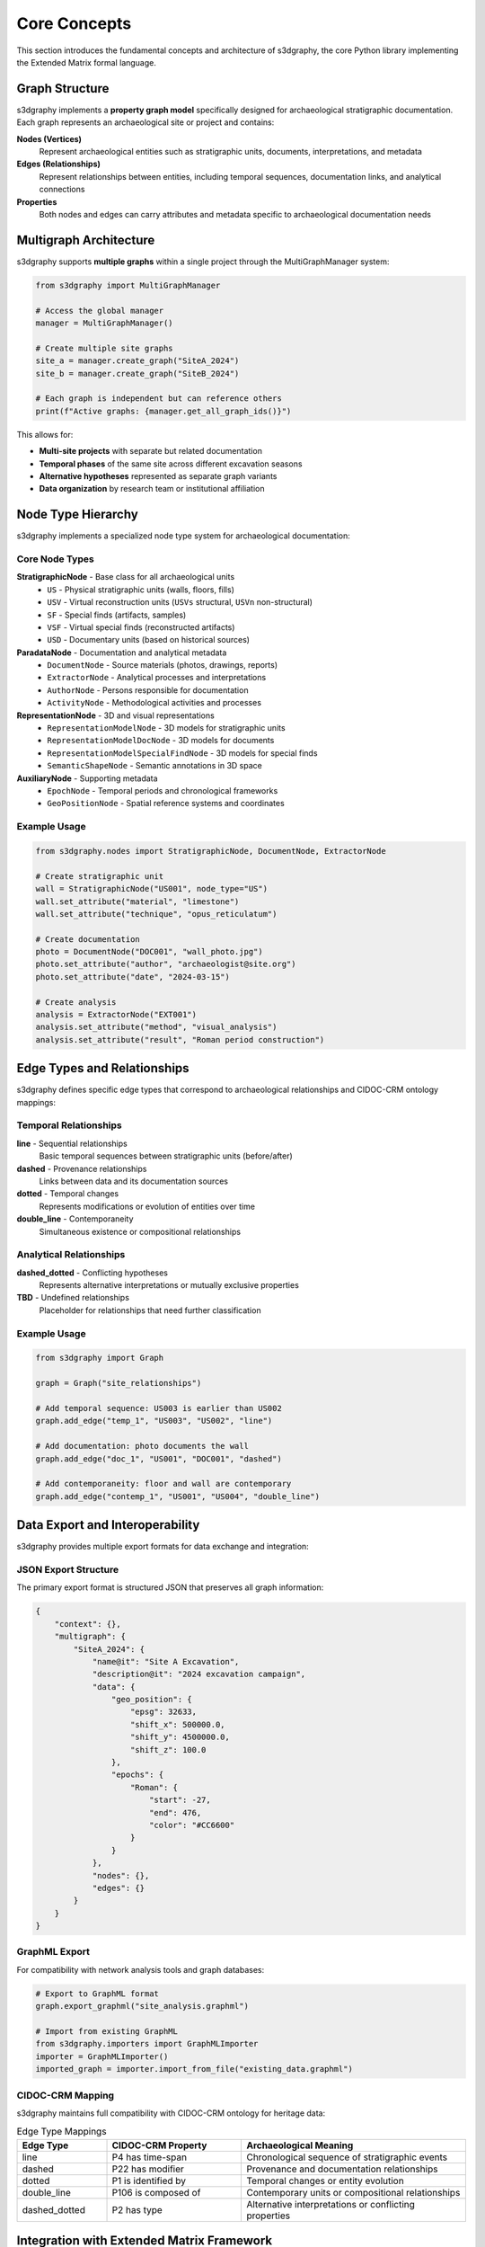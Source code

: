 Core Concepts
=============

This section introduces the fundamental concepts and architecture of s3dgraphy, 
the core Python library implementing the Extended Matrix formal language.

Graph Structure
---------------

s3dgraphy implements a **property graph model** specifically designed for archaeological 
stratigraphic documentation. Each graph represents an archaeological site or project 
and contains:

**Nodes (Vertices)**
   Represent archaeological entities such as stratigraphic units, documents, 
   interpretations, and metadata

**Edges (Relationships)**  
   Represent relationships between entities, including temporal sequences, 
   documentation links, and analytical connections

**Properties**
   Both nodes and edges can carry attributes and metadata specific to 
   archaeological documentation needs

Multigraph Architecture
-----------------------

s3dgraphy supports **multiple graphs** within a single project through the 
MultiGraphManager system:

.. code-block:: python

   from s3dgraphy import MultiGraphManager
   
   # Access the global manager
   manager = MultiGraphManager()
   
   # Create multiple site graphs
   site_a = manager.create_graph("SiteA_2024")
   site_b = manager.create_graph("SiteB_2024") 
   
   # Each graph is independent but can reference others
   print(f"Active graphs: {manager.get_all_graph_ids()}")

This allows for:

- **Multi-site projects** with separate but related documentation
- **Temporal phases** of the same site across different excavation seasons
- **Alternative hypotheses** represented as separate graph variants
- **Data organization** by research team or institutional affiliation

Node Type Hierarchy
--------------------

s3dgraphy implements a specialized node type system for archaeological documentation:

Core Node Types
~~~~~~~~~~~~~~~

**StratigraphicNode** - Base class for all archaeological units
   - ``US`` - Physical stratigraphic units (walls, floors, fills)
   - ``USV`` - Virtual reconstruction units (``USVs`` structural, ``USVn`` non-structural)
   - ``SF`` - Special finds (artifacts, samples)
   - ``VSF`` - Virtual special finds (reconstructed artifacts)
   - ``USD`` - Documentary units (based on historical sources)

**ParadataNode** - Documentation and analytical metadata
   - ``DocumentNode`` - Source materials (photos, drawings, reports)
   - ``ExtractorNode`` - Analytical processes and interpretations
   - ``AuthorNode`` - Persons responsible for documentation
   - ``ActivityNode`` - Methodological activities and processes

**RepresentationNode** - 3D and visual representations
   - ``RepresentationModelNode`` - 3D models for stratigraphic units
   - ``RepresentationModelDocNode`` - 3D models for documents
   - ``RepresentationModelSpecialFindNode`` - 3D models for special finds
   - ``SemanticShapeNode`` - Semantic annotations in 3D space

**AuxiliaryNode** - Supporting metadata
   - ``EpochNode`` - Temporal periods and chronological frameworks
   - ``GeoPositionNode`` - Spatial reference systems and coordinates

Example Usage
~~~~~~~~~~~~~

.. code-block:: python

   from s3dgraphy.nodes import StratigraphicNode, DocumentNode, ExtractorNode
   
   # Create stratigraphic unit
   wall = StratigraphicNode("US001", node_type="US")
   wall.set_attribute("material", "limestone")
   wall.set_attribute("technique", "opus_reticulatum")
   
   # Create documentation
   photo = DocumentNode("DOC001", "wall_photo.jpg")
   photo.set_attribute("author", "archaeologist@site.org")
   photo.set_attribute("date", "2024-03-15")
   
   # Create analysis
   analysis = ExtractorNode("EXT001")
   analysis.set_attribute("method", "visual_analysis") 
   analysis.set_attribute("result", "Roman period construction")

Edge Types and Relationships
-----------------------------

s3dgraphy defines specific edge types that correspond to archaeological relationships 
and CIDOC-CRM ontology mappings:

Temporal Relationships
~~~~~~~~~~~~~~~~~~~~~~

**line** - Sequential relationships
   Basic temporal sequences between stratigraphic units (before/after)

**dashed** - Provenance relationships  
   Links between data and its documentation sources

**dotted** - Temporal changes
   Represents modifications or evolution of entities over time

**double_line** - Contemporaneity
   Simultaneous existence or compositional relationships

Analytical Relationships
~~~~~~~~~~~~~~~~~~~~~~~~

**dashed_dotted** - Conflicting hypotheses
   Represents alternative interpretations or mutually exclusive properties

**TBD** - Undefined relationships
   Placeholder for relationships that need further classification

Example Usage
~~~~~~~~~~~~~

.. code-block:: python

   from s3dgraphy import Graph
   
   graph = Graph("site_relationships")
   
   # Add temporal sequence: US003 is earlier than US002
   graph.add_edge("temp_1", "US003", "US002", "line")
   
   # Add documentation: photo documents the wall  
   graph.add_edge("doc_1", "US001", "DOC001", "dashed")
   
   # Add contemporaneity: floor and wall are contemporary
   graph.add_edge("contemp_1", "US001", "US004", "double_line")

Data Export and Interoperability
---------------------------------

s3dgraphy provides multiple export formats for data exchange and integration:

JSON Export Structure
~~~~~~~~~~~~~~~~~~~~~

The primary export format is structured JSON that preserves all graph information:

.. code-block:: json

   {
       "context": {},
       "multigraph": {
           "SiteA_2024": {
               "name@it": "Site A Excavation",
               "description@it": "2024 excavation campaign",
               "data": {
                   "geo_position": {
                       "epsg": 32633,
                       "shift_x": 500000.0,
                       "shift_y": 4500000.0,
                       "shift_z": 100.0
                   },
                   "epochs": {
                       "Roman": {
                           "start": -27,
                           "end": 476,
                           "color": "#CC6600"
                       }
                   }
               },
               "nodes": {},
               "edges": {}
           }
       }
   }

GraphML Export
~~~~~~~~~~~~~~

For compatibility with network analysis tools and graph databases:

.. code-block:: python

   # Export to GraphML format
   graph.export_graphml("site_analysis.graphml")
   
   # Import from existing GraphML
   from s3dgraphy.importers import GraphMLImporter
   importer = GraphMLImporter()
   imported_graph = importer.import_from_file("existing_data.graphml")

CIDOC-CRM Mapping
~~~~~~~~~~~~~~~~~

s3dgraphy maintains full compatibility with CIDOC-CRM ontology for heritage data:

.. list-table:: Edge Type Mappings
   :header-rows: 1
   :widths: 20 30 50

   * - **Edge Type**
     - **CIDOC-CRM Property**
     - **Archaeological Meaning**
   * - line
     - P4 has time-span
     - Chronological sequence of stratigraphic events
   * - dashed  
     - P22 has modifier
     - Provenance and documentation relationships
   * - dotted
     - P1 is identified by
     - Temporal changes or entity evolution
   * - double_line
     - P106 is composed of
     - Contemporary units or compositional relationships
   * - dashed_dotted
     - P2 has type
     - Alternative interpretations or conflicting properties

Integration with Extended Matrix Framework
------------------------------------------

s3dgraphy serves as the core library for the broader Extended Matrix ecosystem:

**EMtools for Blender**
   3D visualization and interactive annotation of stratigraphic units

**3D Survey Collection (3DSC)**
   High-quality 3D model preparation and metadata management

**ATON 3 Framework** 
   Web-based archaeological visualization and data sharing

**Heriverse Platform**
   Virtual heritage experiences and public engagement

The library's design ensures seamless data flow between these tools while maintaining 
scientific rigor and documentation standards.

Performance and Scalability
----------------------------

s3dgraphy is optimized for real-world archaeological projects:

**Graph Size Support**
   - **Small projects**: 100-500 nodes (single-season excavations)
   - **Medium projects**: 500-5,000 nodes (multi-season sites)  
   - **Large projects**: 5,000+ nodes (major archaeological sites)

**Memory Management**
   - Lazy loading for large datasets
   - Efficient node and edge storage
   - Configurable caching strategies

**Performance Optimization**
   - Indexed node and edge lookups
   - Optimized graph traversal algorithms
   - Batch operations for bulk data handling

.. code-block:: python

   # Performance example: bulk node creation
   graph = Graph("large_site")
   
   # Efficient batch addition
   nodes = []
   for i in range(1000):
       node = StratigraphicNode(f"US{i:03d}", node_type="US")
       nodes.append(node)
   
   graph.add_nodes_batch(nodes)  # Single operation vs. 1000 individual calls

Extensibility and Customization
--------------------------------

s3dgraphy is designed for extension and customization:

Custom Node Types
~~~~~~~~~~~~~~~~~

.. code-block:: python

   from s3dgraphy.nodes import Node
   
   class CustomSampleNode(Node):
       """Custom node type for specialized sample analysis"""
       
       def __init__(self, node_id, sample_type):
           super().__init__(node_id, "custom_sample")
           self.set_attribute("sample_type", sample_type)
           
       def add_analysis_result(self, method, result):
           if "analyses" not in self.attributes:
               self.attributes["analyses"] = {}
           self.attributes["analyses"][method] = result

Custom Relationship Types
~~~~~~~~~~~~~~~~~~~~~~~~~

.. code-block:: python

   # Register custom edge types
   graph.register_edge_type("chemical_similarity", {
       "cidoc_mapping": "P130_shows_features_of",
       "description": "Chemical composition similarity"
   })
   
   # Use custom relationship
   graph.add_edge("chem_1", "SAMPLE001", "SAMPLE002", "chemical_similarity")

For more advanced customization examples, see the :doc:`examples/extension_development` guide.